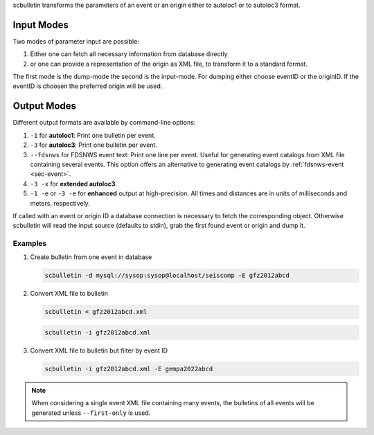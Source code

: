 scbulletin transforms the parameters of an event or an origin either to autoloc1
or to autoloc3 format.


Input Modes
-----------

Two modes of parameter input are possible:

1. Either one can fetch all necessary information from database directly
#. or one can provide a representation of the origin as XML file, to transform it
   to a standard format.

The first mode is the dump-mode the second is the input-mode. For dumping either
choose eventID or the originID. If the eventID is choosen the preferred origin
will be used.


Output Modes
------------

Different output formats are available by command-line options:

#. ``-1`` for **autoloc1**: Print one bulletin per event.
#. ``-3`` for **autoloc3**: Print one bulletin per event.
#. ``--fdsnws`` for FDSNWS event text: Print one line per event. Useful for
   generating event catalogs from XML file containing several events. This
   option offers an alternative to generating event catalogs by
   :ref:`fdsnws-event <sec-event>`.
#. ``-3 -x`` for **extended autoloc3**.
#. ``-1 -e`` or ``-3 -e`` for **enhanced** output at high-precision. All times
   and distances are in units of milliseconds and meters, respectively.

If called with an event or origin ID a database connection is necessary to
fetch the corresponding object. Otherwise scbulletin will read the input source
(defaults to stdin), grab the first found event or origin and dump it.


Examples
========

#. Create bulletin from one event in database

   .. code-block:: sh

      scbulletin -d mysql://sysop:sysop@localhost/seiscomp -E gfz2012abcd

#. Convert XML file to bulletin

   .. code-block:: sh

      scbulletin < gfz2012abcd.xml

   .. code-block:: sh

      scbulletin -i gfz2012abcd.xml


#. Convert XML file to bulletin but filter by event ID

   .. code-block:: sh

      scbulletin -i gfz2012abcd.xml -E gempa2022abcd

.. note::

   When considering a single event XML file containing many events, the
   bulletins of all events will be generated unless ``--first-only`` is used.
